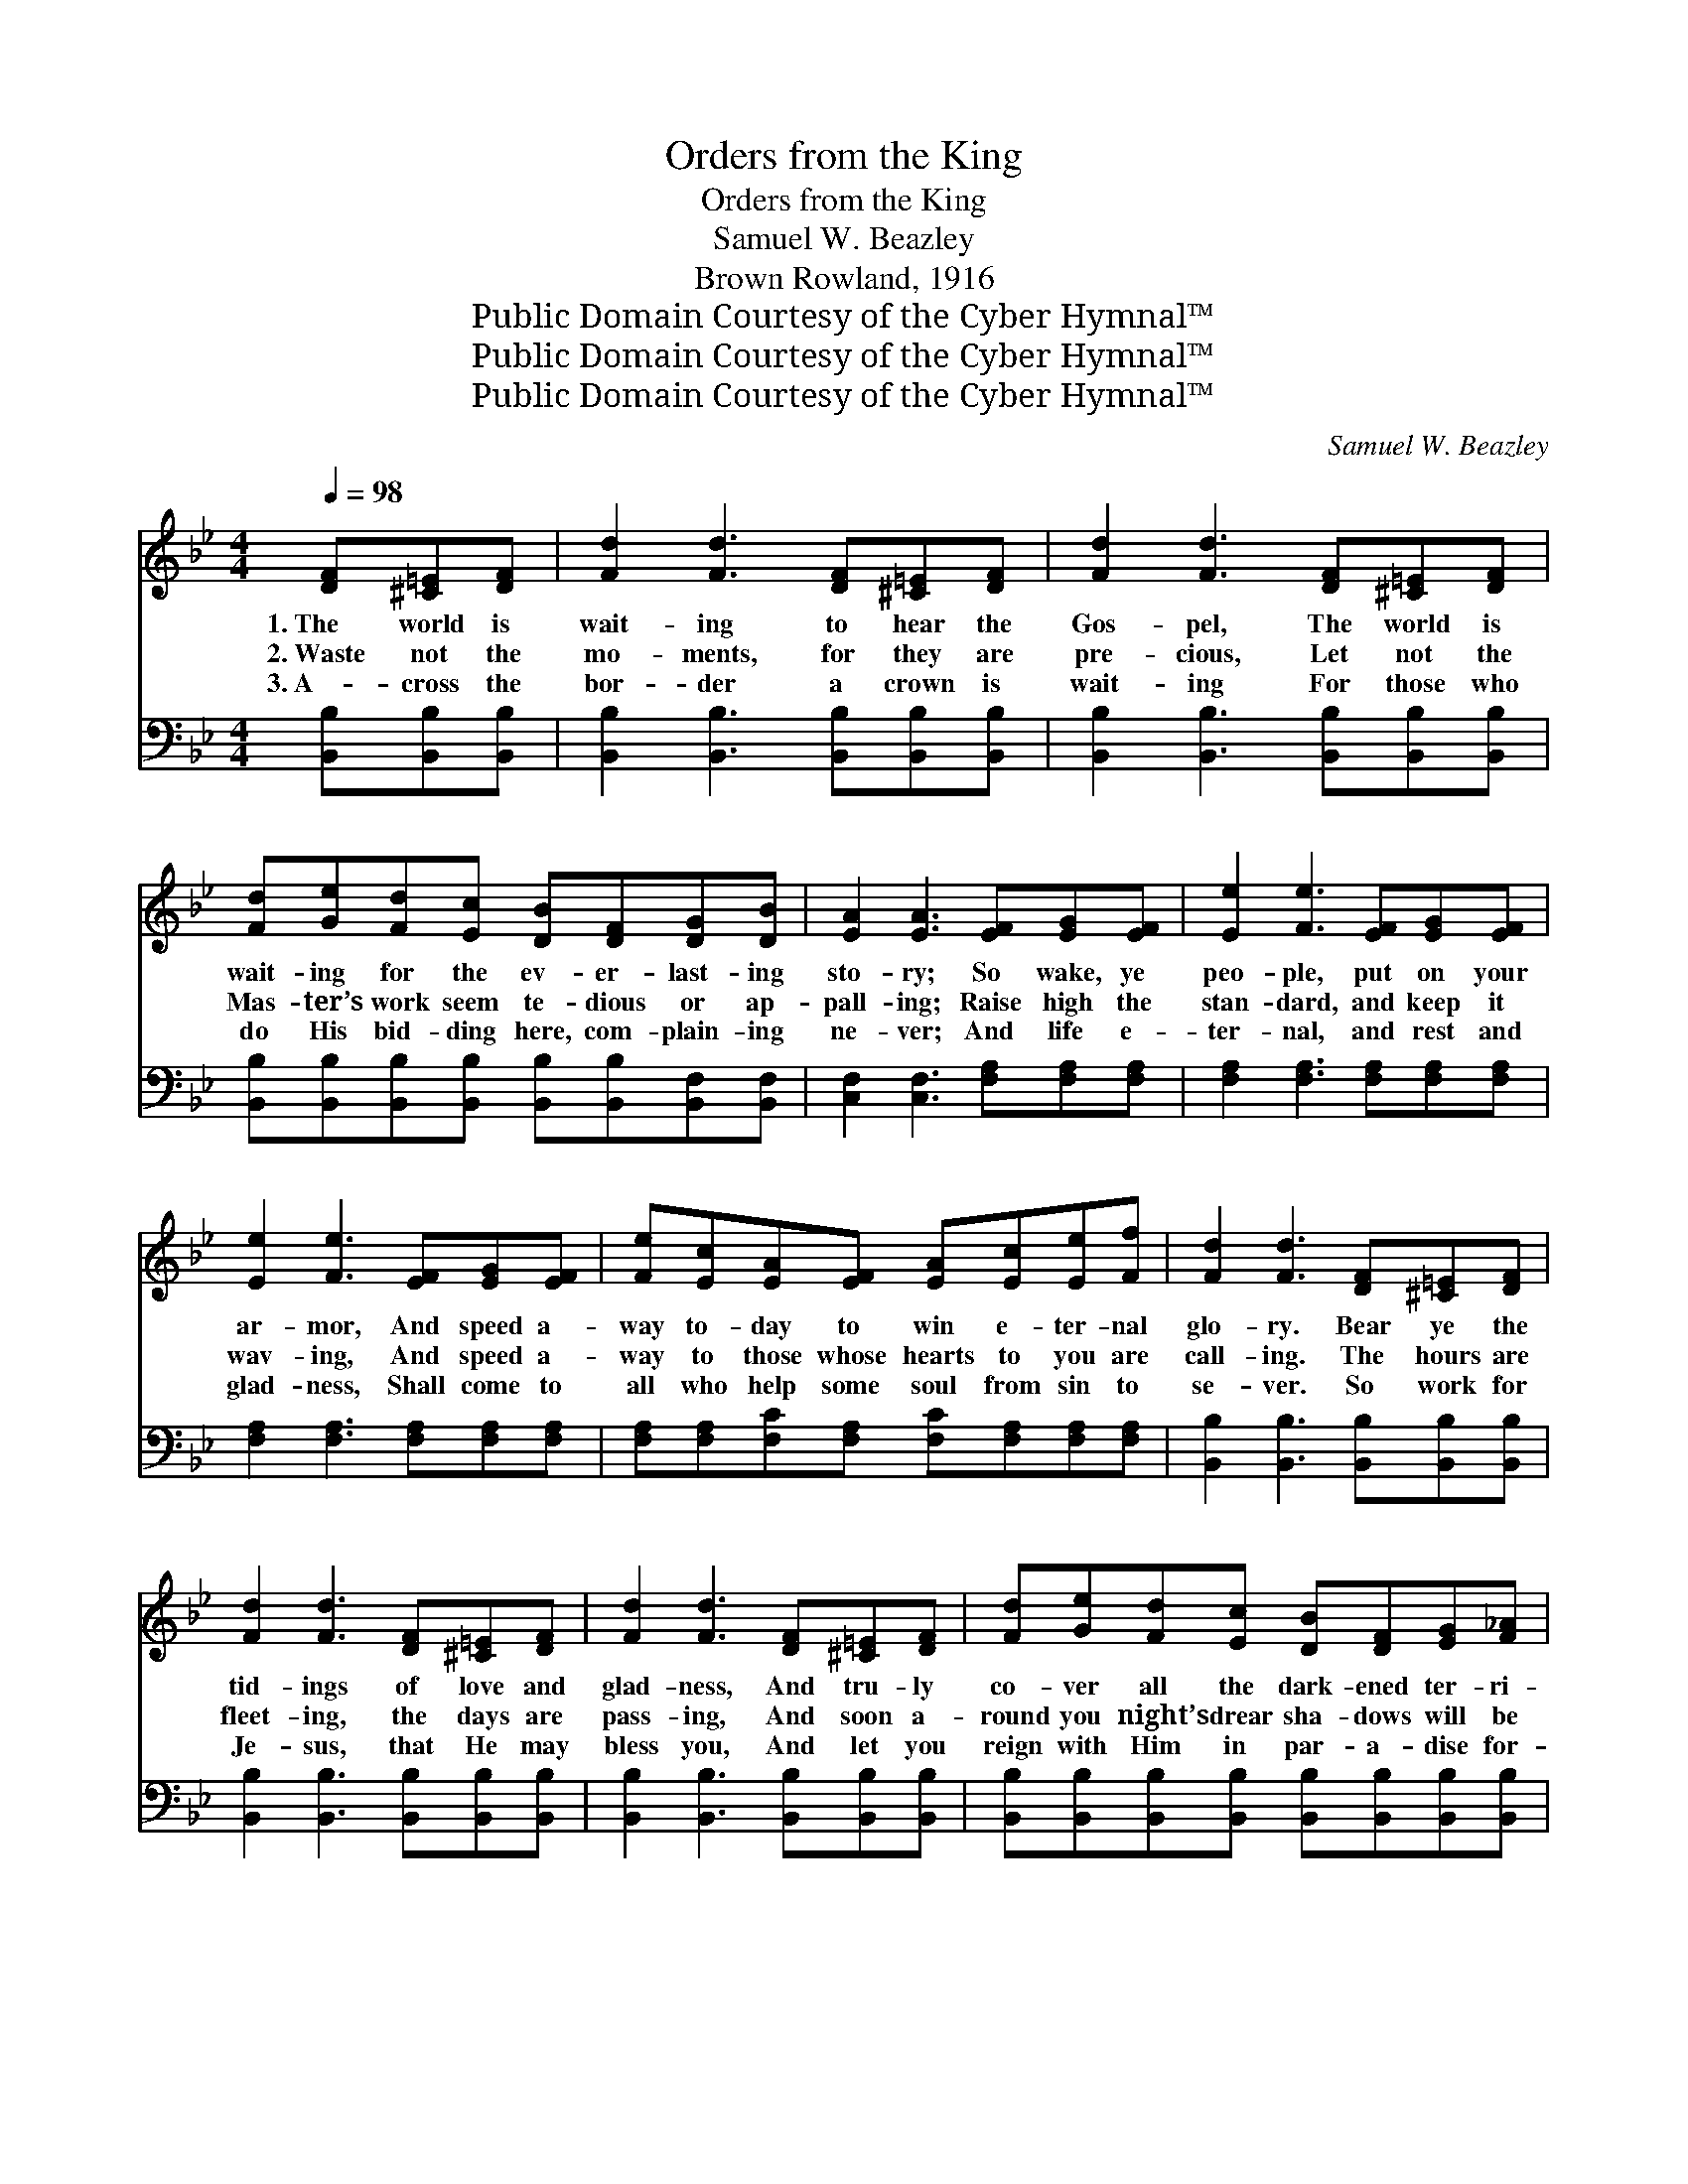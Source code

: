 X:1
T:Orders from the King
T:Orders from the King
T:Samuel W. Beazley
T:Brown Rowland, 1916
T:Public Domain Courtesy of the Cyber Hymnal™
T:Public Domain Courtesy of the Cyber Hymnal™
T:Public Domain Courtesy of the Cyber Hymnal™
C:Samuel W. Beazley
Z:Public Domain
Z:Courtesy of the Cyber Hymnal™
%%score 1 ( 2 3 )
L:1/8
Q:1/4=98
M:4/4
K:Bb
V:1 treble 
V:2 bass 
V:3 bass 
V:1
 [DF][^C=E][DF] | [Fd]2 [Fd]3 [DF][^C=E][DF] | [Fd]2 [Fd]3 [DF][^C=E][DF] | %3
w: 1.~The world is|wait- ing to hear the|Gos- pel, The world is|
w: 2.~Waste not the|mo- ments, for they are|pre- cious, Let not the|
w: 3.~A- cross the|bor- der a crown is|wait- ing For those who|
 [Fd][Ge][Fd][Ec] [DB][DF][DG][DB] | [EA]2 [EA]3 [EF][EG][EF] | [Ee]2 [Fe]3 [EF][EG][EF] | %6
w: wait- ing for the ev- er- last- ing|sto- ry; So wake, ye|peo- ple, put on your|
w: Mas- ter’s work seem te- dious or ap-|pall- ing; Raise high the|stan- dard, and keep it|
w: do His bid- ding here, com- plain- ing|ne- ver; And life e-|ter- nal, and rest and|
 [Ee]2 [Fe]3 [EF][EG][EF] | [Fe][Ec][EA][EF] [EA][Ec][Ee][Ff] | [Fd]2 [Fd]3 [DF][^C=E][DF] | %9
w: ar- mor, And speed a-|way to- day to win e- ter- nal|glo- ry. Bear ye the|
w: wav- ing, And speed a-|way to those whose hearts to you are|call- ing. The hours are|
w: glad- ness, Shall come to|all who help some soul from sin to|se- ver. So work for|
 [Fd]2 [Fd]3 [DF][^C=E][DF] | [Fd]2 [Fd]3 [DF][^C=E][DF] | [Fd][Ge][Fd][Ec] [DB][DF][EG][F_A] | %12
w: tid- ings of love and|glad- ness, And tru- ly|co- ver all the dark- ened ter- ri-|
w: fleet- ing, the days are|pass- ing, And soon a-|round you night’s drear sha- dows will be|
w: Je- sus, that He may|bless you, And let you|reign with Him in par- a- dise for-|
 [EG]2 [EG]3 [EG][FA][GB] | [Ge]2 [Ge]3 [EG][GB][_Gc] | [Fd]2 [Fd]3 [DF][^C=E][DF] | %15
w: to- ry. Go forth with|cour- age, go forth with|sing- ing, O- bey the|
w: fall- ing; So do your|du- ty, to Him who|loves you. O- bey the|
w: ev- er; A- way, re-|joic- ing, to do the|reap- ing, O- bey the|
 [Fd]2 [Fd]2 [Ec]2 [Ec]2 | ([DB]6 (3DE=E) ||"^Refrain" [DF]4- x4 | [DF][DF][DB][Fd] x4 | %19
w: or- ders from the|King. * * *|||
w: or- ders from the|King. * * *|“Car-|* ry ye the|
w: or- ders from the|King. * * *|||
 [Ec]2 [DB]3 [Bd][Ac][GB] | [GB]2 [FA]3 [Ac][GB][FA] | [DB]2 [FA]2 [EG]2 [DF]2 | %22
w: |||
w: tid- ings, Oh, preach the|Gos- pel of love to|ev- ery na- tion;|
w: |||
 [Fd]4- [Fd][DF][DB][Fd] | [Ec]2 [DB]3 [DB][EA][FB] | [=Ec]2 [EG]2 [FA]2 [EB]2 | [Ec]6 z2 | %26
w: ||||
w: To * the liv- ing|wa- ters the wea- ry,|thirst- y peo- ple|bring;|
w: ||||
 [DF]4- [DF][DF][DB][Fd] | [Ec]2 [DB]3 [Bd][Ac][GB] | [GB]2 [FA]3 [Ac][GB][FA] | %29
w: |||
w: Show * to them the|path- way that leads to|Hea- ven, And tell them|
w: |||
 [DB]2 [FA]2 [EG]2 [DF]2 | [Fd]4- [Fd][DF][DB][Fd] | [Ge]2 [EG]3 [EG][GB][_Gc] | %32
w: |||
w: of sal- va- tion.”|These * are now the|or- ders, The bless- èd|
w: |||
 [Fd]2 [Fd]2 [Ec]2 [Ec]2 | [DB]4- [DB] |] %34
w: ||
w: or- ders from the|King. *|
w: ||
V:2
 [B,,B,][B,,B,][B,,B,] | [B,,B,]2 [B,,B,]3 [B,,B,][B,,B,][B,,B,] | %2
w: ~ ~ ~|~ ~ ~ ~ ~|
 [B,,B,]2 [B,,B,]3 [B,,B,][B,,B,][B,,B,] | %3
w: ~ ~ ~ ~ ~|
 [B,,B,][B,,B,][B,,B,][B,,B,] [B,,B,][B,,B,][B,,F,][B,,F,] | [C,F,]2 [C,F,]3 [F,A,][F,A,][F,A,] | %5
w: ~ ~ ~ ~ ~ ~ ~ ~|~ ~ ~ ~ ~|
 [F,A,]2 [F,A,]3 [F,A,][F,A,][F,A,] | [F,A,]2 [F,A,]3 [F,A,][F,A,][F,A,] | %7
w: ~ ~ ~ ~ ~|~ ~ ~ ~ ~|
 [F,A,][F,A,][F,C][F,A,] [F,C][F,A,][F,A,][F,A,] | [B,,B,]2 [B,,B,]3 [B,,B,][B,,B,][B,,B,] | %9
w: ~ ~ ~ ~ ~ ~ ~ ~|~ ~ ~ ~ ~|
 [B,,B,]2 [B,,B,]3 [B,,B,][B,,B,][B,,B,] | [B,,B,]2 [B,,B,]3 [B,,B,][B,,B,][B,,B,] | %11
w: ~ ~ ~ ~ ~|~ ~ ~ ~ ~|
 [B,,B,][B,,B,][B,,B,][B,,B,] [B,,B,][B,,B,][B,,B,][B,,B,] | [E,B,]2 [E,B,]3 [E,B,][E,B,][E,B,] | %13
w: ~ ~ ~ ~ ~ ~ ~ ~|~ ~ ~ ~ ~|
 [E,B,]2 [E,B,]3 [E,B,][E,B,][E,B,] | [B,,B,]2 [B,,B,]3 [B,,B,][B,,B,][B,,B,] | %15
w: ~ ~ ~ ~ ~|~ ~ ~ ~ ~|
 [F,B,]2 [F,B,]2 [F,A,]2 [F,A,]2 | (z2 F,2 [B,,B,]2) z2 || %17
w: ~ ~ ~ ~||
 [B,,B,]2 [F,,F,B,]2 [B,,B,]2 [F,,F,B,]2 | [B,,B,]2 [F,,F,B,]2 [B,,B,]2 [F,,F,B,]2 | %19
w: ~ “Car- ry ye|the tid- ings, Preach|
 [C,F,]2 [F,,F,C]2 [C,C]2 [F,,F,C]2 | [B,,B,]2 [F,A,]2 [E,G,]2 [D,F,]2 | %21
w: the Gos- pel true|to ev- ery na-|
 [B,,B,]2 [F,,F,B,]2 [B,,B,]2 [F,,F,B,]2 | [B,,B,]2 [F,,F,B,]2 [B,,B,]2 F,2 | %23
w: tion; To the liv-|ing wa- ters all|
 [C,B,]2 [B,C]2 [B,D]2 [G,C]2 | A,6 x2 | [B,,B,]2 [F,,F,B,]2 [B,,B,]2 [F,,F,B,]2 | %26
w: the thirs- ty peo-|ple|bring; Oh, haste a-|
 [B,,B,]2 [F,,F,B,]2 [B,,B,]2 [F,,F,B,]2 | [C,F,]2 [F,,F,C]2 [C,C]2 [F,,F,C]2 | %28
w: way to bring them,|Show to them the|
 [B,,B,]2 [F,A,]2 [E,G,]2 [D,F,]2 | [B,,B,]2 [F,,F,B,]2 [B,,B,]2 [B,,B,]2 | %30
w: path that leads to|Hea- ven, Tell them|
 [E,B,]2 [E,B,]2 [E,B,]2 [E,B,]2 | [F,B,]2 [F,B,]2 [F,A,]2 [F,A,]2 | [B,,B,]4- [B,,B,] x3 | x5 |] %34
w: of sal- va- tion.”|These are now the|bless- *||
V:3
 x3 | x8 | x8 | x8 | x8 | x8 | x8 | x8 | x8 | x8 | x8 | x8 | x8 | x8 | x8 | x8 | [B,,B,]6 x2 || %17
 x8 | x8 | x8 | x8 | x8 | x6 (C,D,) | x8 | F,G,A,G, F,E,D,C, | x8 | x8 | x8 | x8 | x8 | x8 | x8 | %32
 x8 | x5 |] %34


